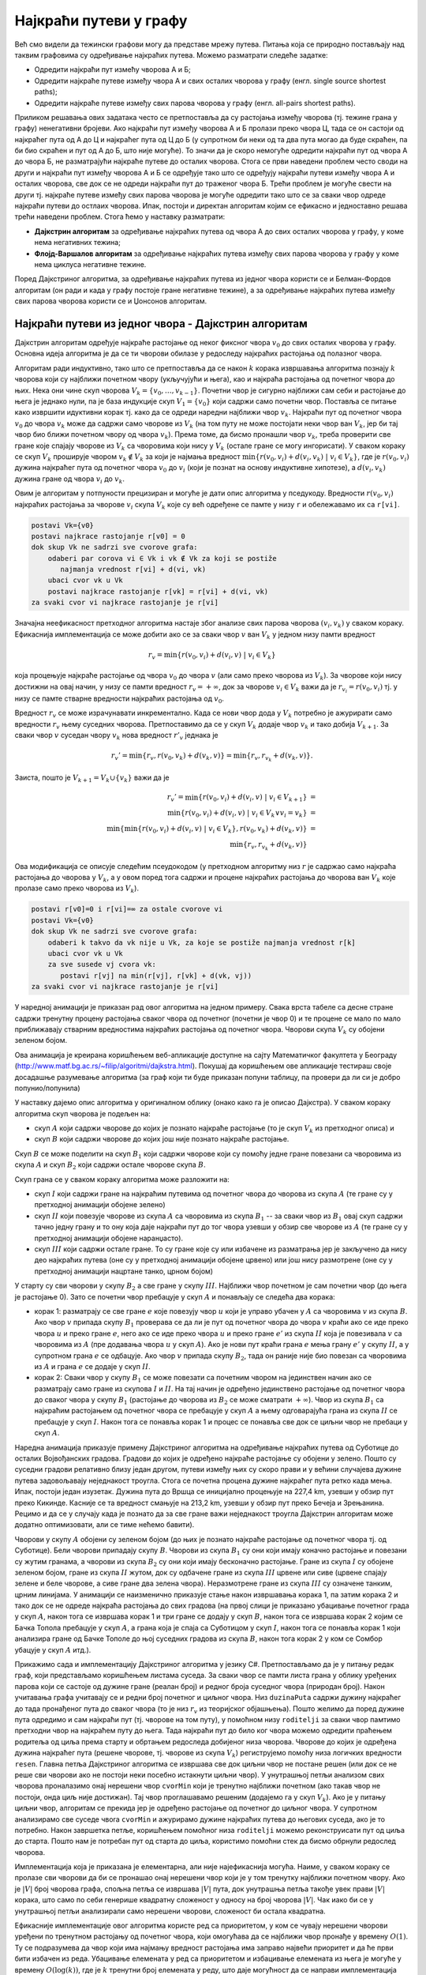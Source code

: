 Најкраћи путеви у графу
=======================

Већ смо видели да тежински графови могу да представе мрежу
путева. Питања која се природно постављају над таквим графовима су
одређивање најкраћих путева. Можемо разматрати следеће задатке:

- Одредити најкраћи пут измећу чворова A и Б;
- Одредити најкраће путеве између чвора А и свих осталих чворова у
  графу (енгл. single source shortest paths);
- Одредити најкраће путеве између свих парова чворова у графу
  (енгл. all-pairs shortest paths).

Приликом решавања ових задатака често се претпоставља да су растојања
између чворова (тј. тежине грана у графу) ненегативни бројеви. Ако најкраћи
пут између чворова A и Б пролази преко чвора Ц, тада се он састоји од
најкраћег пута од А до Ц и најкраћег пута од Ц до Б (у супротном би
неки од та два пута могао да буде скраћен, па би био скраћен и пут од
А до Б, што није могуће). То значи да је скоро немогуће одредити
најкраћи пут од чвора A до чвора Б, не разматрајући најкраће путеве до
осталих чворова. Стога се први наведени проблем често своди на други и
најкраћи пут између чворова А и Б се одређује тако што се одређују
најкраћи путеви између чвора А и осталих чворова, све док се не одреди
најкраћи пут до траженог чвора Б. Трећи проблем је могуће свести на
други тј. најкраће путеве између свих парова чворова је могуће
одредити тако што се за сваки чвор одреде најкраћи путеви до остлаих
чворова. Ипак, постоји и директан алгоритам којим се ефикасно и
једноставно решава трећи наведени проблем. Стога ћемо у наставку
разматрати:

- **Дајкстрин алгоритам** за одређивање најкраћих путева од чвора А до
  свих осталих чворова у графу, у коме нема негативних тежина;
- **Флојд-Варшалов алгоритам** за одређивање најкраћих путева између
  свих парова чворова у графу у коме нема циклуса негативне тежине.

Поред Дајкстриног алгоритма, за одређивање најкраћих путева из једног
чвора користи се и Белман-Фордов алгоритам (он ради и када у графу
постоје гране негативне тежине), а за одређивање најкраћих путева
између свих парова чворова користи се и Џонсонов алгоритам.

  
Најкраћи путеви из једног чвора - Дајкстрин алгоритам
-----------------------------------------------------

Дајкстрин алгоритам одређује најкраће растојање од неког фиксног чвора
:math:`v_0` до свих осталих чворова у графу. Основна идеја алгоритма
је да се ти чворови обилазе у редоследу најкраћих растојања од
полазног чвора.

Алгоритам ради индуктивно, тако што се претпоставља да се након
:math:`k` корака извршавања алгоритма познају :math:`k` чворова који
су најближи почетном чвору (укључујући и њега), као и најкраћа
растојања од почетног чвора до њих. Нека они чине скуп чворова
:math:`V_k = \{v_0, \ldots, v_{k-1}\}`. Почетни чвор је сигурно
најближи сам себи и растојање до њега је једнако нули, па је база
индукције скуп :math:`V_1 = \{v_0\}` који садржи само почетни
чвор. Поставља се питање како извршити идуктивни корак тј. како да се
одреди наредни најближи чвор :math:`v_{k}`. Најкраћи пут од почетног
чвора :math:`v_0` до чвора :math:`v_k` може да садржи само чворове из
:math:`V_k` (на том путу не може постојати неки чвор ван :math:`V_k`,
јер би тај чвор био ближи почетном чвору од чвора :math:`v_k`). Према
томе, да бисмо пронашли чвор :math:`v_k`, треба проверити све гране
које спајају чворове из :math:`V_k` са чворовима који нису у
:math:`V_k` (остале гране се могу ингорисати). У сваком кораку се скуп
:math:`V_k` проширује чвором :math:`v_k \notin V_k` за који је најмања
вредност :math:`\min\{r(v_0, v_i) + d(v_i, v_k)\ |\ v_i \in V_k\}`,
где је :math:`r(v_0, v_i)` дужина најкраћег пута од почетног чвора
:math:`v_0` до :math:`v_i` (који је познат на основу индуктивне
хипотезе), а :math:`d(v_i, v_k)` дужина гране од чвора :math:`v_i` до
:math:`v_k`.

Овим је алгоритам у потпуности прецизиран и могуће је дати опис
алгоритма у пседукоду. Вредности :math:`r(v_0, v_i)` најкраћих
растојања за чворове :math:`v_i` скупа :math:`V_k` које су већ
одређене се памте у низу ``r`` и обележавамо их са ``r[vi]``.

.. code::

   postavi Vk={v0}
   postavi najkrace rastojanje r[v0] = 0
   dok skup Vk ne sadrzi sve cvorove grafa:
       odaberi par corova vi ∈ Vk i vk ∉ Vk za koji se postiže
          najmanja vrednost r[vi] + d(vi, vk)
       ubaci cvor vk u Vk
       postavi najkrace rastojanje r[vk] = r[vi] + d(vi, vk)
   za svaki cvor vi najkrace rastojanje je r[vi]


Значајна неефикасност претходног алгоритма настаје због анализе свих
парова чворова :math:`(v_i, v_k)` у сваком кораку. Ефикаснија
имплементација се може добити ако се за сваки чвор :math:`v` ван
:math:`V_k` у једном низу памти вредност

.. math::

    r_v = \min\{r(v_0, v_i) + d(v_i, v)\ |\ v_i \in V_k\}

која процењује најкраће растојање од чвора :math:`v_0` до чвора
:math:`v` (али само преко чворова из :math:`V_k`). За чворове који
нису достижни на овај начин, у низу се памти вредност :math:`r_v =
+\infty`, док за чворове :math:`v_i \in V_k` важи да је :math:`r_{v_i}
= r(v_0, v_i)` тј. у низу се памте стварне вредности најкраћих
растојања од :math:`v_0`.

Вредност :math:`r_v` се може израчунавати инкрементално. Када се нови
чвор дода у :math:`V_k` потребно је ажурирати само вредности
:math:`r_v` њему суседних чворова. Претпоставимо да се у скуп
:math:`V_k` додаје чвор :math:`v_k` и тако добија :math:`V_{k+1}`. За
сваки чвор :math:`v` суседан чвору :math:`v_k` нова вредност
:math:`r'_v` једнака је

.. math::

  r_v' = \min\{r_v, r(v_0, v_k) + d(v_k, v)\} = \min\{r_v, r_{v_k} + d(v_k, v)\}.

Заиста, пошто је :math:`V_{k+1} = V_k \cup \{v_k\}` важи да је

.. math::

  \begin{eqnarray*}
   r_v' = \min\{r(v_0, v_i) + d(v_i, v)\ |\ v_i \in V_{k+1}\} &=&\\
   \min\{r(v_0, v_i) + d(v_i, v)\ |\ v_i \in V_{k} \vee v_i = v_k\} &=&\\
   \min\{\min\{r(v_0, v_i) + d(v_i, v)\ |\ v_i \in V_{k}\}, r(v_0, v_k) + d(v_k, v)\} &=&\\
   \min\{r_v, r_{v_k} + d(v_k, v)\}
  \end{eqnarray*}

Ова модификација се описује следећим псеудокодом (у претходном
алгоритму низ :math:`r` је садржао само најкраћа растојања до чворова
у :math:`V_k`, а у овом поред тога садржи и процене најкраћих
растојања до чворова ван :math:`V_k` које пролазе само преко чворова
из :math:`V_k`).

.. code::

   postavi r[v0]=0 i r[vi]=∞ za ostale cvorove vi
   postavi Vk={v0}
   dok skup Vk ne sadrzi sve cvorove grafa:
       odaberi k takvo da vk nije u Vk, za koje se postiže najmanja vrednost r[k]
       ubaci cvor vk u Vk
       za sve susede vj cvora vk:
          postavi r[vj] na min(r[vj], r[vk] + d(vk, vj)) 
   za svaki cvor vi najkrace rastojanje je r[vi]

У наредној анимацији је приказан рад овог алгоритма на једном примеру.
Свака врста табеле са десне стране садржи тренутну процену растојања
сваког чвора од почетног (почетни је чвор 0) и те процене се мало по
мало приближавају стварним вредностима најкраћих растојања од почетног
чвора. Чворови скупа :math:`V_k` су обојени зеленом бојом.

.. gallery:: dajkstra_1
    :width: 800px
    :height: 100%
    :folder: ../../_images/4_grafovski/dajkstra_1
    :images: dajkstra1_1.png, dajkstra1_2.png, dajkstra1_3.png, dajkstra1_4.png, dajkstra1_5.png, dajkstra1_6.png, dajkstra1_7.png, dajkstra1_8.png, dajkstra1_9.png, dajkstra1_10.png, dajkstra1_11.png, dajkstra1_12.png, dajkstra1_13.png, dajkstra1_14.png, dajkstra1_15.png, dajkstra1_16.png, dajkstra1_17.png, dajkstra1_18.png, dajkstra1_19.png, dajkstra1_20.png, dajkstra1_21.png, dajkstra1_22.png, dajkstra1_23.png

Ова анимација је креирана коришћењем веб-апликације доступне на сајту
Математичког факултета у Београду
(http://www.matf.bg.ac.rs/~filip/algoritmi/dajkstra.html). Покушај да
коришћењем ове апликације тестираш своје досадашње разумевање алгоритма
(за граф који ти буде приказан попуни таблицу, па провери да ли си је
добро попунио/попунила)
             
   
У наставку дајемо опис алгоритма у оригиналном облику (онако како га
је описао Дајкстра). У сваком кораку алгоритма скуп чворова је подељен
на:

- скуп :math:`A` који садржи чворове до којих је познато најкраће
  растојање (то је скуп :math:`V_k` из претходног описа) и

- скуп :math:`B` који садржи чворове до којих још није познато
  најкраће растојање.

Скуп :math:`B` се може поделити на скуп :math:`B_1` који садржи
чворове који су помоћу једне гране повезани са чворовима из скупа
:math:`A` и скуп :math:`B_2` који садржи остале чворове скупа
:math:`B`.

Скуп грана се у сваком кораку алгоритма може разложити на:

- скуп :math:`I` који садржи гране на најкраћим путевима од почетног
  чвора до чворова из скупа :math:`A` (те гране су у претходној
  анимацији обојене зелено)
- скуп :math:`II` који повезује чворове из скупа :math:`A` са
  чворовима из скупа :math:`B_1` -- за сваки чвор из :math:`B_1` овај
  скуп садржи тачно једну грану и то ону која даје најкраћи пут до тог
  чвора узевши у обзир све чворове из :math:`A` (те гране су у
  претходној анимацији обојене наранџасто).
- скуп :math:`III` који садржи остале гране. То су гране које су или
  избачене из разматрања јер је закључено да нису део најкраћих путева
  (оне су у претходној анимацији обојене црвено) или још нису
  размотрене (оне су у претходној анимацији нацртане танко, црном
  бојом)

У старту су сви чворови у скупу :math:`B_2` а све гране у скупу
:math:`III`. Најближи чвор почетном је сам почетни чвор (до њега је
растојање 0). Зато се почетни чвор пребацује у скуп :math:`A` и
понављају се следећа два корака:

- корак 1: разматрају се све гране :math:`e` које повезују чвор
  :math:`u` који је управо убачен у :math:`A` са чворовима :math:`v` из
  скупа :math:`B`. Ако чвор :math:`v` припада скупу :math:`B_1`
  проверава се да ли је пут од почетног чвора до чвора :math:`v` краћи
  ако се иде преко чвора :math:`u` и преко гране :math:`e`, него ако се
  иде преко чвора :math:`u` и преко гране :math:`e'` из скупа :math:`II`
  која је повезивала :math:`v` са чворовима из :math:`A` (пре додавања
  чвора :math:`u` у скуп :math:`A`). Ако је нови пут краћи грана
  :math:`e` мења грану :math:`e'` у скупу :math:`II`, а у супротном
  грана :math:`e` се одбацује. Ако чвор :math:`v` припада скупу :math:`B_2`,
  тада он раније није био повезан са чворовима из :math:`A` и грана :math:`e`
  се додаје у скуп :math:`II`.

- корак 2: Сваки чвор у скупу :math:`B_1` се може повезати са почетним
  чвором на јединствен начин ако се разматрају само гране из скупова
  :math:`I` и :math:`II`. На тај начин је одређено јединствено
  растојање од почетног чвора до сваког чвора у скупу :math:`B_1`
  (растојање до чворова из :math:`B_2` се може сматрати
  :math:`+\infty`). Чвор из скупа :math:`B_1` са најкраћим растојањем
  од почетног чвора се пребацује у скуп :math:`A` а њему одговарајућа
  грана из скупа :math:`II` се пребацује у скуп :math:`I`. Након тога
  се понавља корак 1 и процес се понавља све док се циљни чвор не
  пребаци у скуп :math:`A`.
  
Наредна анимација приказује примену Дајкстриног алгоритма на
одређивање најкраћих путева од Суботице до осталих Војвођанских
градова. Градови до којих је одређено најкраће растојање су обојени у
зелено. Пошто су суседни градови релативно близу један другом, путеви
између њих су скоро прави и у већини случајева дужине путева
задовољавају неједнакост троугла. Стога се почетна процена дужине
најкраћег пута ретко када мења. Ипак, постоји један изузетак. Дужина
пута до Вршца се иницијално процењује на 227,4 km, узевши у обзир пут
преко Кикинде. Касније се та вредност смањује на 213,2 km, узевши у
обзир пут преко Бечеја и Зрењанина. Рецимо и да се у случају када је
познато да за све гране важи неједнакост троугла Дајкстрин алгоритам
може додатно оптимизовати, али се тиме нећемо бавити).

Чворови у скупу :math:`A` обојени су зеленом бојом (до њих је познато
најкраће растојање од почетног чвора тј. од Суботице). Бели чворови
припадају скупу :math:`B`. Чворови из скупа :math:`B_1` су они који
имају коначно растојање и повезани су жутим гранама, а чворови из
скупа :math:`B_2` су они који имају бесконачно растојање. Гране из
скупа :math:`I` су обојене зеленом бојом, гране из скупа :math:`II`
жутом, док су одбачене гране из скупа :math:`III` црвене или сиве
(црвене спајају зелене и беле чворове, а сиве гране два зелена чвора).
Неразмотрене гране из скупа :math:`III` су означене танким, црним
линијама. У анимацији се наизменично приказује стање након извршавања
корака 1, па затим корака 2 и тако док се не одреде најкраћа растојања
до свих градова (на првој слици је приказано убацивање почетног града
у скуп :math:`A`, након тога се извршава корак 1 и три гране се додају
у скуп :math:`B`, након тога се извршава корак 2 којим се Бачка Топола
пребацује у скуп :math:`A`, а грана која је спаја са Cуботицом у скуп
:math:`I`, након тога се понавља корак 1 који анализира гране од Бачке
Тополе до њој суседних градова из скупа :math:`B`, након тога корак 2
у ком се Сомбор убацује у скуп :math:`A` итд.).

.. gallery:: dajkstra_vojv
    :width: 650px
    :height: 100%
    :folder: ../../_images/4_grafovski/dajkstra
    :images: dajkstra_vojv0.png, dajkstra_vojv1.png, dajkstra_vojv2.png, dajkstra_vojv3.png, dajkstra_vojv4.png, dajkstra_vojv5.png, dajkstra_vojv6.png, dajkstra_vojv7.png, dajkstra_vojv8.png, dajkstra_vojv9.png, dajkstra_vojv10.png, dajkstra_vojv11.png, dajkstra_vojv12.png, dajkstra_vojv13.png, dajkstra_vojv14.png, dajkstra_vojv15.png, dajkstra_vojv16.png, dajkstra_vojv17.png, dajkstra_vojv18.png, dajkstra_vojv19.png, dajkstra_vojv20.png, dajkstra_vojv21.png, dajkstra_vojv22.png, dajkstra_vojv23.png, dajkstra_vojv24.png, dajkstra_vojv25.png, dajkstra_vojv26.png, dajkstra_vojv27.png, dajkstra_vojv28.png, dajkstra_vojv29.png


Прикажимо сада и имплементацију Дајкстриног алгоритма у језику
C#. Претпостављамо да је у питању редак граф, који представљамо
коришћењем листама суседа. За сваки чвор се памти листа грана у облику
уређених парова који се састоје од дужине гране (реалан број) и редног
броја суседног чвора (природан број). Након учитавања графа учитавају
се и редни број почетног и циљног чвора. Низ ``duzinaPuta`` садржи
дужину најкраћег до тада пронађеног пута до сваког чвора (то је низ
:math:`r_v` из теоријског објашњења). Пошто желимо да поред дужине
пута одредимо и сам најкраћи пут (тј. чворове на том путу), у помоћном
низу ``roditelji`` за сваки чвор памтимо претходни чвор на најкраћем
путу до њега. Тада најкраћи пут до било ког чвора можемо одредити
праћењем родитеља од циља према старту и обртањем редоследа добијеног
низа чворова. Чворове до којих је одређена дужина најкраћег пута
(решене чворове, тј. чворове из скупа :math:`V_k`) региструјемо помоћу
низа логичких вредности ``resen``. Главна петља Дајкстриног алгоритма
се извршава све док циљни чвор не постане решен (или док се не реше
сви чворови ако не постоји неки посебно истакнути циљни чвор). У
унутрашњој петљи анализом свих чворова проналазимо онај нерешени чвор
``cvorMin`` који је тренутно најближи почетном (ако такав чвор не
постоји, онда циљ није достижан). Тај чвор проглашавамо решеним
(додајемо га у скуп :math:`V_k`). Ако је у питању циљни чвор,
алгоритам се прекида јер је одређено растојање од почетног до циљног
чвора. У супротном анализирамо све суседе чвora ``cvorMin`` и
ажурирамо дужине најкраћих путева до његових суседа, ако је то
потребно. Након завршетка петље, коришћењем помоћног низа
``roditelji`` можемо реконструисати пут од циља до старта. Пошто нам
је потребан пут од старта до циља, користимо помоћни стек да бисмо
обрнули редослед чворова.

.. activecode:: dajkstra_kod
    :passivecode: true
    :coach:
    :includesrc: _src/4_grafovski/dajkstra.cs

Имплементација која је приказана је елементарна, али није
најефикаснија могућа. Наиме, у сваком кораку се пролазе сви чворови да
би се пронашао онај нерешени чвор који је у том тренутку најближи
почетном чвору. Ако је :math:`|V|` број чворова графа, спољна петља се
извршава :math:`|V|` пута, док унутрашња петља такође увек прави
:math:`|V|` корака, што само по себи генерише квадратну сложеност у
односу на број чворова :math:`|V|`. Чак иако би се у унутрашњој петљи
анализирали само нерешени чворови, сложеност би остала квадратна.

Ефикасније имплементације овог алгоритма користе ред са приоритетом, у
ком се чувају нерешени чворови уређени по тренутном растојању од
почетног чвора, који омогућава да се најближи чвор пронађе у времену
:math:`O(1)`. Ту се подразумева да чвор који има најмању вредност
растојања има заправо највећи приоритет и да ће први бити избачен из
реда. Убацивање елемената у ред са приоритетом и избацивање елемената
из њега је могуће у времену :math:`O(\log(k))`, где је :math:`k`
тренутни број елемената у реду, што даје могућност да се направи
имплементација чија је сложеност :math:`O((|E| + |V|)\log
|V|)`. Заинтересоване читаоце упућујемо на Методичку збирку задатака
на порталу petlja.org у ком је та имплементација детаљно описана.

Сви најкраћи путеви
-------------------

Најкраће путеве између свих парова чворова можемо одредити тако што из
сваког чвора покренемо Дајкстрин алгоритам. Уз ефикасну имплементацију
Дајкстриног алгоритма у ретким графовима (код којих је број грана пре
у линеарној, а не квадратној вези са бројем чворова) сложеност тог
приступа је :math:`O(|V|^2\log(|V|)`. Међутим, у густим графовима овај
приступ даје сложеност :math:`O(|V|^3\log(|V|)` и тада је чак боље
користити наивну имплементацију Дајкстриног алгоритма, која је
сложености :math:`O(|V|^2)` и која даје укупну сложеност
:math:`O(V^3)`. У наставку ћемо видети два још једноставнија алгоритма
који решавају овај проблем у сложености :math:`O(|V|^3)` без обзира на
број грана у графу. За разлику од Дајкстриног, ове алгоритме је могуће
применити и на граф који садржи гране негативне дужине док год не
садржи циклусе негативне дужине, што је још један значајан аргумент у
њихову корист. Ово је заправо најопштији могући случај, јер чим граф
садржи циклус негативне дужине, дужина најкраћег пута није јасно
дефинисана (можемо се кретати тим циклусом и тиме произвољно смањивати
дужину). Ако нема циклуса негативне дужине, најкраћи путеви не садрже
циклусе (нема чворова који се понављају). Наиме, уклањање циклуса
тј. дела пута од неког поновљеног чвора :math:`i` до тог истог чвора
:math:`i` не може да повећа дужину пута, па уклањањем циклуса из
путева добијају краћи путеви (или бар путеви исте дужине).

Рецимо и да свих парова чворова има :math:`|V|^2`, па се дужине свих
најкраћих путева најбоље репрезентују матрицом димензије :math:`|V|
\times |V|`. Ако је граф неусмерен, онда је довољно памтити само горњи
(или само доњи) троугао те матрице.

Додавање чворова у граф
.......................

Пре него што опишемо Флојд-Варшалов алгоритам, опишимо један алгоритам
који је можда лакше осмислити и разумети, али теже га је програмски
реализовати. Претпоставимо да су тежине свих грана
позитивне. Употребљавамо индуктивно-рекурзивну конструкцију по
чворовима графа (градовима). Индуктивна претпоставка је да умемо да
одредимо све најкраће путеве у графу од :math:`n` чворова.

Приликом додавања новог чвора :math:`i` у граф, одређујемо најкраће
путеве од сваког чвора :math:`j` који је међу :math:`n` већ обрађених
чворова до новог чвора :math:`i`. Ти путеви су или директни или се
последња деоница у њима остварује тако што се од неког већ обрађеног
чвора :math:`k` стигне до чвора :math:`i`. Дужина од :math:`j` до
:math:`i` преко чвора :math:`k` једнака је збиру дужине најкраћег пута
од чвора :math:`j` до чвора :math:`k` и дужини гране од чвора
:math:`k` до чвора :math:`i`. Притом, пошто нема негативних циклуса,
најкраћи путеви не садрже циклусе тј. поновљене чворове, па пут од
чвора :math:`j` до чвора :math:`k` не садржи чвор :math:`i` (јер би се
онда чвор :math:`i` понављао). Најкраћи пут од :math:`j` до :math:`k`
који не укључује :math:`i` већ знамо на основу индуктивне
хипотезе. Дакле, поредимо дужину директне гране од :math:`j` до
:math:`i` и збирове дужина путева од :math:`j` до :math:`k` и гране од
:math:`k` до :math:`i` за свако могуће :math:`k` из скупа већ
обрађених чворова и минимум тих растојања представља најкраћи пут од
:math:`j` до :math:`i`.

Дужину најкраћег пута од новог чвора :math:`i` до сваког чвора
:math:`j` који је међу :math:`n` раније обрађених чворова у графу
одређујемо аналогно.

На крају, додавање новог чвора :math:`i` у граф можда скраћује дужину
неког пута од раније обрађеног чвора :math:`j` до раније обрађеног
чвора :math:`k`. Потребно је за све такве парове упоредити дужину
тренутно најкраћег пута (који не укључује чвор :math:`i`) и збир
дужина најкраћих путева од :math:`j` до :math:`i` и од :math:`i` до
:math:`k` (које смо у првој фази након додавања чвора :math:`i`
одредили).

Додавање сваког новог чвора захтева :math:`O(|V|^2)` корака, па је
укупна временска сложеност :math:`O(|V|^3)`.

У наставку је приказана програмска реализација овог алгоритма у језику
C#. Граф је представљен матрицом тежина.

.. activecode:: svi_najkraci_dodavanje_cvorova_kod
    :passivecode: true
    :coach:
    :includesrc: _src/4_grafovski/svi_najkraci_putevi_dodavanje_cvorova.cs

Флојд-Варшалов алгоритам
........................

Овај елегантан алгоритам су независно открили Роберт Флојд, Стивен
Варшал, Бертран Рој, Питер Ингерман и у мало специфичном облику Стивен
Клини.

Основна идеја Флојд-Варшаловог алгоритма је да се у сваком кораку
:math:`k` пронађу најкраћа растојања између свих парова чворова, али
само преко путева који осим почетног и крајњег чвора садрже
међучворове који припадају неком скупу чворова :math:`V_k`. Тај скуп
је иницијално празан и у сваком наредном кораку се проширује неким
новим чвором, све док на крају не обухвати све чворове графа (у том
тренутку не постоје никаква ограничења на допуштене путеве и знамо да
су пронађена тражена најкраћа растојања). Редослед додавања чворова у
скуп :math:`V_k` није битан и обично се чворови додају у унапред датом
редоследу њихове нумерације.

Базу индукције чини следеће разматрање. Када је скуп :math:`V_k`
празан, путеви не смеју да садрже ниједан међу чвор, па је су
допуштени само директни путеви (гране графа). To значи да се матрица
свих најкраћих путева може иницијализовати матрицом тежина грана.

Опишимо сада и шта се дешава током индуктивног корака тј. приликом
додавања неког чвора :math:`k` скупу :math:`V_k = \{0, 1, \ldots,
k-1\}`. Размотримо шта се дешава са најкраћим путем између нека два
чвора :math:`i` и :math:`j`.  Постоје две могућности:

1. Најкраћи пут између :math:`i` и :math:`j` који сме да садржи
   чворове скупа :math:`V_k \cup {k}` не садржи чвор :math:`k` (он
   садржи само неке од чворова из скупа :math:`V_k = \{0, 1, \ldots,
   k-1\}`).

2. Најкраћи пут између :math:`i` и :math:`j` који сме да садржи
   чворове скупа :math:`V_k \cup {k}` садржи чвор :math:`k`. Тада се
   чвор :math:`k` на том путу налази само једном (јер најкраћи путеви
   у графу без негативних циклуса не садрже поновљене чворове). Тај се
   пут онда разлаже на најкраћи пут од :math:`i` до :math:`k` и
   најкраћи пут од :math:`k` до :math:`j`, при чему оба та најкраћа
   пута као међучворове садрже само чворове из скупа :math:`V_k` и
   зато их на основу индуктивне хипотезе већ знамо.

.. image:: ../../_images/4_grafovski/flojdVarsalShema.png
    :width: 700px
    :align: center
   
Ако са :math:`w_{ij}` означимо тежину гране између чворова :math:`i` и
:math:`j`, а са :math:`d^k(i, j)` означимо дужину најкраћег пута
између чворова :math:`i` и :math:`j` који користе само међучворове из
скупа :math:`V_k = \{0, 1, \ldots, k-1\}`, тада важе следеће
рекурентне везе:

      
.. math::

   d^0(i, j) = w_{ij}

.. math::

   d^{k+1}(i, j) = \min(d^k(i, j), d^k(i, k) + d^k(k, j))

Прикажимо сада рад овог алгоритма на једном примеру.

.. gallery:: flojdVarsal_primer
    :width: 900px
    :height: 100%
    :folder: ../../_images/4_grafovski/FlojdVarsal
    :images: FV1.png, FV2.png, FV3.png, FV4.png, FV5.png, FV6.png, FV7.png

Ова анимација је креирана коришћењем веб-апликације доступне на сајту
Математичког факултета у Београду
(http://www.matf.bg.ac.rs/~filip/algoritmi/flojdVarsal.html). Покушај
да коришћењем ове апликације учврштиш своје разумевање рада овог
алгоритма.
             
Имплементација алгоритма је веома једноставна и у њој се матрица
најкраћих растојања ажурира у три угнежђене петље. Јако је важно
нагласити да се у спољној петљи врши итерација кроз допуштене
међучворове, а да се у унутрашњим петљама врши итерација кроз поља
матрице (међучвор мора да буде у спољашњој петљи и ако је он означен
са ``k``, а ако су чворови између којих се ажурира пут обележени са
``i`` и ``j``, тада редослед петљи треба да буде ``k-i-j``, а не
``i-j-k``).
   
.. activecode:: flojdVarsal_kod
    :passivecode: true
    :coach:
    :includesrc: _src/4_grafovski/flojd_varsal.cs

Из ове имплементације је сасвим јасно да је сложеност овог алгоритма
:math:`O(|V|^3)`.
                 
Пробајте за вежбу да модификујете претходни програм тако да осим дужина
путева, за сваки пар чворова испише и саме најкраће путеве.



Транзитивно затворење
.....................

Флојд-Варшалов алгоритам се може употребити и за проналажење
транзитивног затворења релације. Подсетимо се, бинарна релација
:math:`\rho` на скупу :math:`A` је било који подскуп :math:`A \times
A`. Транзитивно затворење дате релације :math:`\rho` је најмања
релација :math:`\rho^+` која садржи дату релацију (важи :math:`\rho
\subseteq \rho^+`), а која је транзитивна. Другим речима, потребно је
постојећој релацији додати што мањи број нових уређених парова, тако
да се добије транзитивна релација.

На наредој слици је графом представљена једна једноставна релација и
њено транзитивно затворење.  Гране које је потребно додати да би
релација постала транзитивна су обојене црвеном бојом. Пошто је A у
релацији са B, а B је у релацији са C, да би релација била транзитивна
потребно је и да A буде у релацији са C. Слично, пошто је B у релацији
са C, а C у релацији са D, мора да важи и да је B у релацији са D. На
крају, пошто је након додавања гране A у релацији са C и пошто је C у
релацији са D, мора да важи и да је A у релацији са D (исти закључак
следи и због тога што је A у релацији са B и B у релацији са D). Након
додавања три гране, релација је постала транзитивна.

.. image:: ../../_images/4_grafovski/tranzitivno_zatvorenje.png
    :width: 400px
    :align: center

У транзитивним релацијама сви достижни чворови су достижни директно,
преко једне гране. Стога је за одређивање транзитивног затворења за
сваки чвор потребно одредити који су чворови из њега достижни. Ово се
може свести на проблем свих најкраћих путева тако што се гранама
вештачки доделе дужине 1 и у тако формираном графу одреде дужине свих
најкраћих путева Флојд-Варшаловим алгоритмом. Достижне чворове ћемо
препознати као оне чворове код којих је најкраће растојање коначно
(код недостижних чворова остаће иницијална вредност
бесконачно). Можемо отићи и један корак даље - пошто нас занима само
да ли постоји пут, а не и која је његова дужина, можемо формирати
логичку матрицу коју ћемо иницијализовати тако што ћемо на места која
одговарају чворовима који су повезани граном стављати вредност тачно,
а на остала места нетачно. Пут између чворова :math:`i` и :math:`j`
преко међучворова из скупа :math:`\{0, \ldots, k\}` постоји ако и само
ако постоји пут преко међучворова из скупа :math:`\{0, \ldots, k-1\}`
или постоји пут од :math:`i` до :math:`k` и од :math:`k` до :math:`j`
преко чворова из скупа :math:`\{0, \ldots, k-1\}`.  Тако модификована
варијанта Флојд-Варшаловог алгоритма је заснована на следећим
рекурентним релацијама (:math:`A_{ij}` је елемент матрице повезаности,
док :math:`t^k(i, j)` значи да постоји пут од :math:`i` до :math:`j`
преко чворова скупа :math:`\{0, \ldots, k-1\}`).

.. math::

   t^0(i, j) = A_{ij}

.. math::

   t^{k+1}(i, j) = t^k(i, j) \vee (t^k(i, k) \wedge t^k(k, j))
   
Ове везе се веома се једноставно преводе у програм (опет са три
угнежђене петље).
